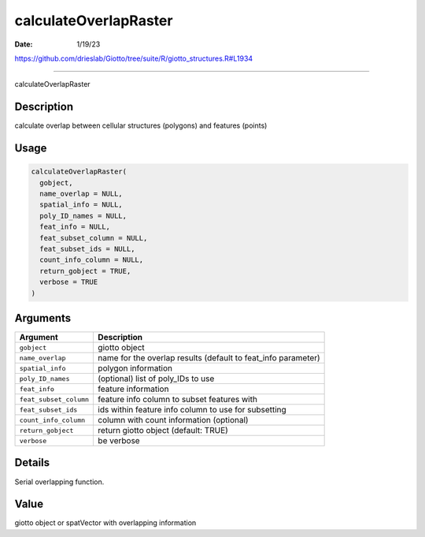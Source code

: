 ======================
calculateOverlapRaster
======================

:Date: 1/19/23

https://github.com/drieslab/Giotto/tree/suite/R/giotto_structures.R#L1934



==========================

calculateOverlapRaster

Description
-----------

calculate overlap between cellular structures (polygons) and features
(points)

Usage
-----

.. code:: r

   calculateOverlapRaster(
     gobject,
     name_overlap = NULL,
     spatial_info = NULL,
     poly_ID_names = NULL,
     feat_info = NULL,
     feat_subset_column = NULL,
     feat_subset_ids = NULL,
     count_info_column = NULL,
     return_gobject = TRUE,
     verbose = TRUE
   )

Arguments
---------

+-------------------------------+--------------------------------------+
| Argument                      | Description                          |
+===============================+======================================+
| ``gobject``                   | giotto object                        |
+-------------------------------+--------------------------------------+
| ``name_overlap``              | name for the overlap results         |
|                               | (default to feat_info parameter)     |
+-------------------------------+--------------------------------------+
| ``spatial_info``              | polygon information                  |
+-------------------------------+--------------------------------------+
| ``poly_ID_names``             | (optional) list of poly_IDs to use   |
+-------------------------------+--------------------------------------+
| ``feat_info``                 | feature information                  |
+-------------------------------+--------------------------------------+
| ``feat_subset_column``        | feature info column to subset        |
|                               | features with                        |
+-------------------------------+--------------------------------------+
| ``feat_subset_ids``           | ids within feature info column to    |
|                               | use for subsetting                   |
+-------------------------------+--------------------------------------+
| ``count_info_column``         | column with count information        |
|                               | (optional)                           |
+-------------------------------+--------------------------------------+
| ``return_gobject``            | return giotto object (default: TRUE) |
+-------------------------------+--------------------------------------+
| ``verbose``                   | be verbose                           |
+-------------------------------+--------------------------------------+

Details
-------

Serial overlapping function.

Value
-----

giotto object or spatVector with overlapping information
